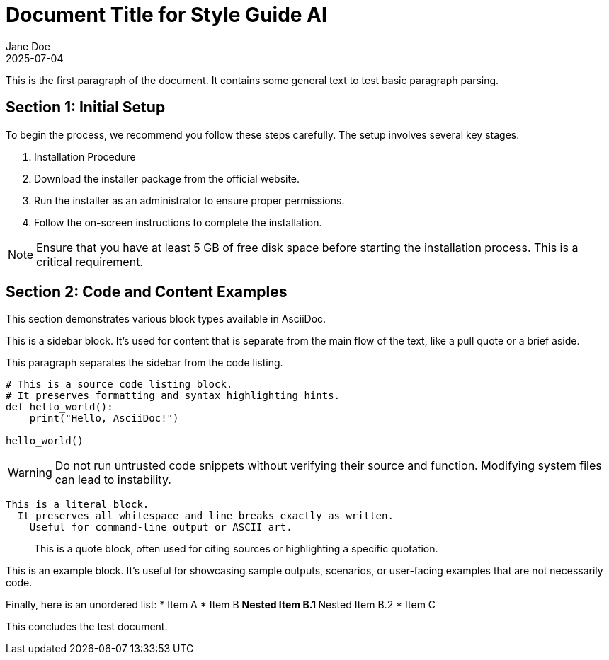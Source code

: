 = Document Title for Style Guide AI
:author: Jane Doe
:revdate: 2025-07-04
:version: 1.0

This is the first paragraph of the document. It contains some general text to test basic paragraph parsing.

== Section 1: Initial Setup

To begin the process, we recommend you follow these steps carefully. The setup involves several key stages.

. Installation Procedure
. Download the installer package from the official website.
. Run the installer as an administrator to ensure proper permissions.
. Follow the on-screen instructions to complete the installation.

[NOTE]
Ensure that you have at least 5 GB of free disk space before starting the installation process. This is a critical requirement.

== Section 2: Code and Content Examples

This section demonstrates various block types available in AsciiDoc.

****
This is a sidebar block. It's used for content that is separate from the main flow of the text, like a pull quote or a brief aside.
****

This paragraph separates the sidebar from the code listing.

[source,python]
----
# This is a source code listing block.
# It preserves formatting and syntax highlighting hints.
def hello_world():
    print("Hello, AsciiDoc!")

hello_world()
----

[WARNING]
Do not run untrusted code snippets without verifying their source and function. Modifying system files can lead to instability.

....
This is a literal block.
  It preserves all whitespace and line breaks exactly as written.
    Useful for command-line output or ASCII art.
....

____
This is a quote block, often used for citing sources or highlighting a specific quotation.
____

====
This is an example block. It's useful for showcasing sample outputs, scenarios, or user-facing examples that are not necessarily code.
====

Finally, here is an unordered list:
* Item A
* Item B
** Nested Item B.1
** Nested Item B.2
* Item C

This concludes the test document.
